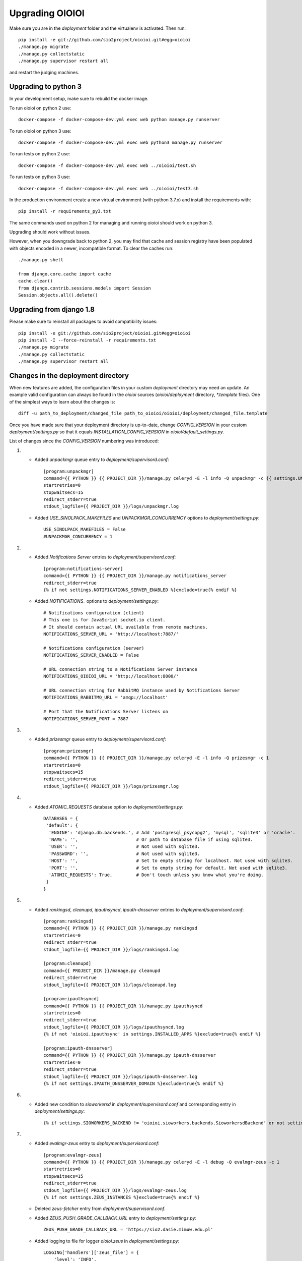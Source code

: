 ================
Upgrading OIOIOI
================

Make sure you are in the *deployment* folder and the virtualenv is activated.
Then run::

  pip install -e git://github.com/sio2project/oioioi.git#egg=oioioi
  ./manage.py migrate
  ./manage.py collectstatic
  ./manage.py supervisor restart all

and restart the judging machines.

Upgrading to python 3
-------------------------
In your development setup, make sure to rebuild the docker image.

To run oioioi on python 2 use::

    docker-compose -f docker-compose-dev.yml exec web python manage.py runserver

To run oioioi on python 3 use::

    docker-compose -f docker-compose-dev.yml exec web python3 manage.py runserver

To run tests on python 2 use::

    docker-compose -f docker-compose-dev.yml exec web ../oioioi/test.sh

To run tests on python 3 use::

    docker-compose -f docker-compose-dev.yml exec web ../oioioi/test3.sh

In the production environment create a new virtual environment (with python 3.7.x) and install the requirements with::

    pip install -r requirements_py3.txt

The same commands used on python 2 for managing and running oioioi should work on python 3.

Upgrading should work without issues.

However, when you downgrade back to python 2, you may find that cache and session registry have been populated
with objects encoded in a newer, incompatible format. To clear the caches run::

  ./manage.py shell

  from django.core.cache import cache
  cache.clear()
  from django.contrib.sessions.models import Session
  Session.objects.all().delete()


Upgrading from django 1.8
-------------------------
Please make sure to reinstall all packages to avoid compatibility issues::

  pip install -e git://github.com/sio2project/oioioi.git#egg=oioioi
  pip install -I --force-reinstall -r requirements.txt
  ./manage.py migrate
  ./manage.py collectstatic
  ./manage.py supervisor restart all

Changes in the deployment directory
-----------------------------------

When new features are added, the configuration files in your custom
*deployment* directory may need an update. An example valid configuration can
always be found in the *oioioi* sources
(*oioioi/deployment* directory, *\*.template* files).
One of the simplest ways to learn about the changes is::

    diff -u path_to_deployment/changed_file path_to_oioioi/oioioi/deployment/changed_file.template

Once you have made sure that your deployment
directory is up-to-date, change *CONFIG_VERSION* in your custom
*deployment/settings.py* so that it equals *INSTALLATION_CONFIG_VERSION* in
*oioioi/default_settings.py*.

List of changes since the *CONFIG_VERSION* numbering was introduced:

#. * Added *unpackmgr* queue entry to *deployment/supervisord.conf*::

       [program:unpackmgr]
       command={{ PYTHON }} {{ PROJECT_DIR }}/manage.py celeryd -E -l info -Q unpackmgr -c {{ settings.UNPACKMGR_CONCURRENCY }}
       startretries=0
       stopwaitsecs=15
       redirect_stderr=true
       stdout_logfile={{ PROJECT_DIR }}/logs/unpackmgr.log

   * Added *USE_SINOLPACK_MAKEFILES* and *UNPACKMGR_CONCURRENCY*
     options to *deployment/settings.py*::

       USE_SINOLPACK_MAKEFILES = False
       #UNPACKMGR_CONCURRENCY = 1

#. * Added *Notifications Server* entries to *deployment/supervisord.conf*::

        [program:notifications-server]
        command={{ PYTHON }} {{ PROJECT_DIR }}/manage.py notifications_server
        redirect_stderr=true
        {% if not settings.NOTIFICATIONS_SERVER_ENABLED %}exclude=true{% endif %}

   * Added *NOTIFICATIONS_* options to *deployment/settings.py*::

        # Notifications configuration (client)
        # This one is for JavaScript socket.io client.
        # It should contain actual URL available from remote machines.
        NOTIFICATIONS_SERVER_URL = 'http://localhost:7887/'

        # Notifications configuration (server)
        NOTIFICATIONS_SERVER_ENABLED = False

        # URL connection string to a Notifications Server instance
        NOTIFICATIONS_OIOIOI_URL = 'http://localhost:8000/'

        # URL connection string for RabbitMQ instance used by Notifications Server
        NOTIFICATIONS_RABBITMQ_URL = 'amqp://localhost'

        # Port that the Notifications Server listens on
        NOTIFICATIONS_SERVER_PORT = 7887

#. * Added *prizesmgr* queue entry to *deployment/supervisord.conf*::

       [program:prizesmgr]
       command={{ PYTHON }} {{ PROJECT_DIR }}/manage.py celeryd -E -l info -Q prizesmgr -c 1
       startretries=0
       stopwaitsecs=15
       redirect_stderr=true
       stdout_logfile={{ PROJECT_DIR }}/logs/prizesmgr.log

#. * Added *ATOMIC_REQUESTS* database option to *deployment/settings.py*::

       DATABASES = {
        'default': {
         'ENGINE': 'django.db.backends.', # Add 'postgresql_psycopg2', 'mysql', 'sqlite3' or 'oracle'.
         'NAME': '',                      # Or path to database file if using sqlite3.
         'USER': '',                      # Not used with sqlite3.
         'PASSWORD': '',                  # Not used with sqlite3.
         'HOST': '',                      # Set to empty string for localhost. Not used with sqlite3.
         'PORT': '',                      # Set to empty string for default. Not used with sqlite3.
         'ATOMIC_REQUESTS': True,         # Don't touch unless you know what you're doing.
        }
       }

#. * Added *rankingsd*, *cleanupd*, *ipauthsyncd*, *ipauth-dnsserver* entries
     to *deployment/supervisord.conf*::

        [program:rankingsd]
        command={{ PYTHON }} {{ PROJECT_DIR }}/manage.py rankingsd
        startretries=0
        redirect_stderr=true
        stdout_logfile={{ PROJECT_DIR }}/logs/rankingsd.log

        [program:cleanupd]
        command={{ PROJECT_DIR }}/manage.py cleanupd
        redirect_stderr=true
        stdout_logfile={{ PROJECT_DIR }}/logs/cleanupd.log

        [program:ipauthsyncd]
        command={{ PYTHON }} {{ PROJECT_DIR }}/manage.py ipauthsyncd
        startretries=0
        redirect_stderr=true
        stdout_logfile={{ PROJECT_DIR }}/logs/ipauthsyncd.log
        {% if not 'oioioi.ipauthsync' in settings.INSTALLED_APPS %}exclude=true{% endif %}

        [program:ipauth-dnsserver]
        command={{ PYTHON }} {{ PROJECT_DIR }}/manage.py ipauth-dnsserver
        startretries=0
        redirect_stderr=true
        stdout_logfile={{ PROJECT_DIR }}/logs/ipauth-dnsserver.log
        {% if not settings.IPAUTH_DNSSERVER_DOMAIN %}exclude=true{% endif %}

#. * Added new condition to *sioworkersd* in *deployment/supervisord.conf*
     and corresponding entry in *deployment/settings.py*::

        {% if settings.SIOWORKERS_BACKEND != 'oioioi.sioworkers.backends.SioworkersdBackend' or not settings.RUN_SIOWORKERSD %}exclude=true{% endif %}

#. * Added *evalmgr-zeus* entry
     to *deployment/supervisord.conf*::

        [program:evalmgr-zeus]
        command={{ PYTHON }} {{ PROJECT_DIR }}/manage.py celeryd -E -l debug -Q evalmgr-zeus -c 1
        startretries=0
        stopwaitsecs=15
        redirect_stderr=true
        stdout_logfile={{ PROJECT_DIR }}/logs/evalmgr-zeus.log
        {% if not settings.ZEUS_INSTANCES %}exclude=true{% endif %}

   * Deleted *zeus-fetcher* entry from *deployment/supervisord.conf*.

   * Added *ZEUS_PUSH_GRADE_CALLBACK_URL* entry to *deployment/settings.py*::

        ZEUS_PUSH_GRADE_CALLBACK_URL = 'https://sio2.dasie.mimuw.edu.pl'

   * Added logging to file for logger *oioioi.zeus* in
     *deployment/settings.py*::

        LOGGING['handlers']['zeus_file'] = {
            'level': 'INFO',
            'class': 'logging.handlers.RotatingFileHandler',
            'filename': '__DIR__/logs/zeus.log',
            'maxBytes': 1024 * 1024 * 5, # 50 MB same as default in supervisord
            'backupCount': 10, # same as in supervisord
            'formatter': 'date_and_level',
        }
        LOGGING['loggers']['oioioi.zeus'] = {
            'handlers': ['zeus_file'],
            'level': 'DEBUG',
        }

#. * Removed *SAFE_EXEC_MODE* entry from *deployment/settings.py*.

#. * Removed *FILELOCK_BASEDIR* entry from *deployment/settings.py*.

#. * Removed *ENABLE_SPLITEVAL* and *SPLITEVAL_EVALMGR* entries from
     *deployment/settings.py*.

   * Removed *evalmgr-lowprio* entry from *deployment/supervisord.conf*.

#. * New version of sioworkers with changed database backend. Please update
     sioworkers with::

        . venv/bin/activate
        pip install -r requirements.txt

     and remove old database file (*deployment/sioworkersd.sqlite* by default).

   * Changed database filename (*--database* option) in
     *deployment/supervisord.conf*::

        [program:sioworkersd]
        command=twistd -n -l- --pidfile={{ PROJECT_DIR }}/pidfiles/sioworkersd.pid sioworkersd --database={{ PROJECT_DIR }}/sioworkersd.db
        # (...)

#. * Added commented out *OIOIOI_INSTANCE_PRIORITY_BONUS* and
     *OIOIOI_INSTANCE_WEIGHT_BONUS* entries to *deployment/settings.py*::

        # Bonus to judging priority ang judging weight for each contest on this
        # OIOIOI instance.
        #OIOIOI_INSTANCE_PRIORITY_BONUS = 0
        #OIOIOI_INSTANCE_WEIGHT_BONUS = 0

   * Modified comment to *SITE_NAME* entry in *deployment/settings.py*::

        # Site name displayed in the title and used by sioworkersd
        # to distinguish OIOIOI instances.
        SITE_NAME = 'OIOIOI'

#. * Removed *CeleryBackend* from sioworkers backends, *SioworkersdBackend*
     set as new default backend. Removed *[program:sioworkers]* entry from
     *deployment/supervisord.conf*.

#. * Added *PUBLIC_ROOT_URL* to *deployment/settings.py*::

        # The website address as it will be displayed to users in some places,
        # including but not limited to the mail notifications.
        # Defaults to 'http://localhost'.
        #PUBLIC_ROOT_URL = 'http://enter-your-domain-name-here.com'

    * Added `mailnotifyd`, a backend for handling e-mail subscription to
      *deployment/supervisord.conf*::

        [program:mailnotifyd]
        command={{ PYTHON }} {{ PROJECT_DIR }}/manage.py mailnotifyd
        startretries=0
        redirect_stderr=true
        stdout_logfile={{ PROJECT_DIR }}/logs/mailnotifyd.log

#. * Removed *SUBMITTABLE_EXTENSIONS* from *deployment/settings.py*.

#. * If you want to use Sentry (crash reporting and aggregation platform) you
     need to:

     * Correctly setup RAVEN_CONFIG (https://docs.sentry.io/quickstart/ should
       help you)::

         # Error reporting
         import raven

         RAVEN_CONFIG = {
             # Won't do anything with no dsn
             # tip: append ?timeout=5 to avoid dropouts during high reporting traffic
             'dsn': 'enter_your_dsn_here',
             # This should be a path to git repo
             'release': raven.fetch_git_sha(
                 os.path.join(os.path.dirname(oioioi.__file__), os.pardir)),
         }

     * Add new filter to the logging configuration::

         'filters': {
             ...
             'omit_sentry': {
                 '()': 'oioioi.base.utils.log.OmitSentryFilter'
             },
         }

     * Add Sentry handler::

         'handlers': {
             ...
             'sentry': {
                 'level': 'ERROR',
                 'filters': ['omit_sentry'],
                 'class': 'raven.contrib.django.raven_compat.handlers.SentryHandler',
             }
         }

     * Add Sentry handler to every logger::

         'handlers': ['console', 'sentry'],

     * Add new loggers::

         'loggers': {
             ...
             'raven': {
                 'handlers': ['console', 'mail_admins'],
                 'level': 'DEBUG',
                 'propagate': False,
             },
             'sentry.errors': {
                 'handlers': ['console', 'mail_admins'],
                 'level': 'DEBUG',
                 'propagate': False,
             }
         }

#. * Upgrade to django 1.9 requires following changes in the config file

     * TEMPLATE_* variables got replaced with TEMPLATE array.
       TEMPLATE_CONTEXT_PROCESSORS should be changed to::

        TEMPLATES[0]['OPTIONS']['context_processors'] += [
        #    'oioioi.contestlogo.processors.logo_processor',
        #    'oioioi.contestlogo.processors.icon_processor',
        #    'oioioi.avatar.processors.gravatar',
        #    'oioioi.notifications.processors.notification_processor',
        #    'oioioi.globalmessage.processors.global_message_processor',
        ]

    * Settings should now declare an explicit SITE_ID, you can check your
      site id via management console::

        $ ./manage.py shell
        >>> Site.objects.get().id
        1

      The returned id should be added to your config file::

        SITE_ID = 1

#. * Added *filetracker-cache-cleaner* entry
     to *deployment/supervisord.conf*::

        [program:filetracker-cache-cleaner]
        command=filetracker-cache-cleaner -c {{ FILETRACKER_CACHE_ROOT }} -s {{ FILETRACKER_CACHE_SIZE }} -i {{ FILETRACKER_CACHE_CLEANER_SCAN_INTERVAL }} -p {{ FILETRACKER_CACHE_CLEANER_CLEAN_LEVEL }}
        redirect_stderr=true
        stdout_logfile={{ PROJECT_DIR }}/logs/filetracker-cache-cleaner.log
        {% if not settings.FILETRACKER_CACHE_CLEANER_ENABLED %}exclude=true{% endif %}

    * Added new options related to *remote_storage_factory* to
      *deployment/settings.py*::

        # When using a remote_storage_factory it's necessary to specify a cache
        # directory in which necessary files will be stored.
        #FILETRACKER_CACHE_ROOT = '__DIR__/cache'

        # When using a remote storage it's recommended to enable a cache cleaner deamon
        # which will periodically scan cache directory and remove files what aren't
        # used. For a detailed description of each option, please read a cache cleaner
        # configuration section in the sioworkersd documentation.
        #FILETRACKER_CACHE_CLEANER_ENABLED = True
        #FILETRACKER_CACHE_CLEANER_SCAN_INTERVAL = '1h'
        #FILETRACKER_CACHE_CLEANER_CLEAN_LEVEL = '50'
        #FILETRACKER_CACHE_SIZE = '8G'

#. * Added *oioioiworker* entry
     to *deployment/supervisord.conf*::

        [program:oioioiworker]
        command=twistd -n -l- --pidfile={{ PROJECT_DIR }}/pidfiles/oioioiworker.pid worker -c 2 localhost
        redirect_stderr=true
        stdout_logfile={{ PROJECT_DIR }}/logs/oioioiworker.log
        {% if not settings.RUN_LOCAL_WORKERS %}exclude=true{% endif %}

     so that the flag RUN_LOCAL_WORKERS has the desirable effect.

#. * Enabled *oioioi.workers* app by default to fix *receive_from_workers*
     crashes.

   * Made *oioioi.prizes* Celery configuration conditional on this app being
     installed. This prevents *evalmgr* and *unpackmgr* crashes caused by assuming
     that *oioioi.prizes* is always enabled.

#. * Applied the following patch to *deployment/settings.py*::

        --- a/oioioi/deployment/settings.py.template
        +++ b/oioioi/deployment/settings.py.template
        @@ -119,10 +119,16 @@ SEND_USER_ACTIVATION_EMAIL = False
         # the given port will be able to see all the files. It's recommended to have
         # the judging machines on a separate physical network and listen only on the
         # corresponding IP address.
        -#FILETRACKER_SERVER_ENABLED = True
         #FILETRACKER_LISTEN_ADDR = '0.0.0.0'
        +
        +# Uncomment and change this to run filetracker on non-default port.
         #FILETRACKER_LISTEN_PORT = 9999

         # When using a remote_storage_factory it's necessary to specify a cache
         # directory in which a necessary files will be stored.
         #FILETRACKER_CACHE_ROOT = '__DIR__/cache'

#. * Enabled use of caching template loaders when *settings.DEBUG* is set to *False*
     to turn on a cache of compiled templates in production environment.

   * Set *APP_DIRS* option to *False* to fix the "either remove APP_DIRS or remove the 'loaders'
     option" crashes::

        --- a/oioioi/deployment/settings.py.template
        +++ b/oioioi/deployment/settings.py.template
        @@ -14,7 +14,13 @@ DEBUG = True

         if DEBUG:
             TEMPLATES[0]['OPTIONS']['loaders'] = UNCACHED_TEMPLATE_LOADERS
        -    TEMPLATES[0]['APP_DIRS'] = False
        +else:
        +    # Cache compiled templates in production environment.
        +    TEMPLATES[0]['OPTIONS']['loaders'] = CACHED_TEMPLATE_LOADERS
        +
        +# The APP_DIRS option is allowed only in template engines that have no custom
        +# loaders specified.
        +TEMPLATES[0]['APP_DIRS'] = False

#. * Removed the FILETRACKER_CLIENT_FACTORY setting, because media_root_factory
     will not be compatible with filetracker 2.x.
     If you use it, you should move to remote_storage_factory before upgrading the filetracker,
     which has become the default setting.

   * Also updated the URL with changes in the deployment directory::

        diff --git a/oioioi/deployment/settings.py.template b/oioioi/deployment/settings.py.template
        index 92b4a4e5..851beada 100755
        --- a/oioioi/deployment/settings.py.template
        +++ b/oioioi/deployment/settings.py.template
        @@ -4,7 +4,7 @@ import os.path
         # This should match INSTALLATION_CONFIG_VERSION in
         # "oioioi/default_settings.py".
         # Before you adjust it, you may consider visiting
        -# "https://github.com/sio2project/oioioi/#changes-in-the-deployment-directory".
        +# "https://github.com/sio2project/oioioi/blob/master/UPGRADING.rst#changes-in-the-deployment-directory".
         CONFIG_VERSION = __CONFIG_VERSION__

         # Enable debugging features.
        @@ -108,17 +108,6 @@ SEND_USER_ACTIVATION_EMAIL = False
         # but this is unreliable and not intended for production.
         #BROKER_URL = 'amqp://guest:guest@localhost:5672//'

        -# Filetracker server settings.
        -#
        -# Determines which filetracker database use, availible options are:
        -# - 'oioioi.filetracker.client.media_root_factory' (the default)
        -#    Stores files on local filesystem under MEDIA_ROOT, optionally
        -#    exposing them with a filetracker server (see section below).
        -# - 'oioioi.filetracker.client.remote_storage_factory'
        -#    Connects to a filetracker server at FILETRACKER_URL, uses a local
        -#    cache with recently used files under CACHE_ROOT directory.
        -#FILETRACKER_CLIENT_FACTORY = 'oioioi.filetracker.client.media_root_factory'
        -


#. * Uncommented `FILETRACKER_CACHE_ROOT` which is required by `remote_storage_factory`::

        diff --git a/oioioi/deployment/settings.py.template b/oioioi/deployment/settings.py.template
        index 851beada..11ce79a8 100755
        --- a/oioioi/deployment/settings.py.template
        +++ b/oioioi/deployment/settings.py.template
        @@ -124,9 +124,10 @@ SEND_USER_ACTIVATION_EMAIL = False
        # this also defines the filetracker server oioioi should connect to.
        #FILETRACKER_URL = 'http://127.0.0.1:9999'

        -# When using a remote_storage_factory it's necessary to specify a cache
        -# directory in which a necessary files will be stored.
        -#FILETRACKER_CACHE_ROOT = '__DIR__/cache'
        +# When using a remote_storage_factory (it's the default storage factory)
        +# it's necessary to specify a cache directory
        +# in which the necessary files will be stored.
        +FILETRACKER_CACHE_ROOT = '__DIR__/cache'


#. * Filetracker server doesn't support default `-L /dev/stderr` option anymore:
     the argument to `-L` must be an actual seekable file. If you reconfigured
     `-L` to use a file, there is no need to change anything. If you used the
     default `supervisord.conf`, you should remove the `-L` flag: logs are now
     printed to stdout by default, and supervisord redirects stderr to stdout.


#. * Added `'oioioi.portals.processors.portals_main_page_link_visible'`, to
     `TEMPLATES[0]['OPTIONS']['context_processors']`::

        --- oioioi/deployment/settings.py.template	(date 1524038411000)
        +++ oioioi/deployment/settings.py.template	(date 1528164979000)
        @@ -333,6 +333,7 @@
         #    'oioioi.notifications.processors.notification_processor',
         #    'oioioi.globalmessage.processors.global_message_processor',
         #    'oioioi.portals.processors.portal_processor',
        +#    'oioioi.portals.processors.portals_main_page_link_visible',
         ]

         MIDDLEWARE_CLASSES += (


#. * Changed error (stderr) logging for processes spawned by supervisor. Now each process
     has its own log file. Changes to *deployment/supervisord.conf*::

        For each [program:A] entry change redirect_stderr=true to redirect_stderr=false and
        add the following line (where A is the name of process):
        stderr_logfile={{ PROJECT_DIR }}/logs/A-err.log

        Additionally in [program:notifications-server] add the following line:
        stdout_logfile={{ PROJECT_DIR }}/logs/notifications-server.log
        stderr_logfile={{ PROJECT_DIR }}/logs/notifications-server-err.log

        In [program:autoreload] add the following lines:
        redirect_stderr=false
        stdout_logfile={{ PROJECT_DIR }}/logs/autoreload.log
        stderr_logfile={{ PROJECT_DIR }}/logs/autoreload-err.log


#. * Added `DEFAULT_SAFE_EXECUTION_MODE` to Django settings with default of
     `"vcpu"` - OITimeTool.::

        diff --git a/oioioi/deployment/settings.py.template b/oioioi/deployment/settings.py.template
        index ea64d434..50c178b6 100755
        --- a/oioioi/deployment/settings.py.template
        +++ b/oioioi/deployment/settings.py.template
        @@ -213,6 +213,12 @@ RUN_LOCAL_WORKERS = True
         USE_UNSAFE_EXEC = True
         USE_LOCAL_COMPILERS = True

        +# Default safe execution sandbox
        +# You can change the safe execution sandbox. Current options are:
        +# - "vcpu" - OITimeTool
        +# - "sio2jail" - SIO2Jail
        +#DEFAULT_SAFE_EXECUTION_MODE = "vcpu"
        +
         # WARNING: setting this to False is experimental until we make sure that
         # checkers do work well in sandbox
         #


#. * Added `PROBLEM_STATISTICS_AVAILABLE` to settings (`False` by default).::

        --- a/oioioi/deployment/settings.py.template
        +++ b/oioioi/deployment/settings.py.template
        @@ -321,6 +321,11 @@ PROBLEMSET_LINK_VISIBLE = True
         # Comment out to show tags on the list of problems
         #PROBLEM_TAGS_VISIBLE = True

        +# Enables problem statistics at the cost of some per-submission performance hit.
        +# Set to True if you want to see statistics in the Problemset and problem sites.
        +# After enabling you should use ./manage.py recalculate_statistics
        +#PROBLEM_STATISTICS_AVAILABLE = True
        +
         # Set to True to allow every logged in user to add problems directly to Problemset
         EVERYBODY_CAN_ADD_TO_PROBLEMSET = False

#. * Added `NOTIFICATIONS_RABBITMQ_EXTRA_PARAMS` to settings::

       --- a/oioioi/deployment/settings.py.template
       +++ b/oioioi/deployment/settings.py.template
       @@ -400,6 +400,12 @@ ZEUS_INSTANCES = {
        # URL connection string for RabbitMQ instance used by Notifications Server
        #NOTIFICATIONS_RABBITMQ_URL = 'amqp://localhost'

       +# Extra arguments for pika ConnectionParameters, see
       +# https://pika.readthedocs.io/en/stable/modules/parameters.html
       +#NOTIFICATIONS_RABBITMQ_EXTRA_PARAMS = {
       +#    'heartbeat': 8
       +#}
       +
        # Port that the Notifications Server listens on
        #NOTIFICATIONS_SERVER_PORT = 7887

#. * Changed middleware classes' style to the new one (Django 1.10).::

        Move all middlewares from MIDDLEWARE_CLASSES to MIDDLEWARE in settings.py.
        Simply rename MIDDLEWARE_CLASSES settings variable to MIDDLEWARE.

#. * Added ``oioioi.problemsharing`` module. *We suggest enabling if oioioi.teachers module is used*.::

        --- a/oioioi/deployment/settings.py.template
        +++ b/oioioi/deployment/settings.py.template
        @@ -306,6 +306,7 @@ INSTALLED_APPS = (
         #    'oioioi.portals',
         #    'oioioi.globalmessage',
         #    'oioioi.newsfeed',
        +#    'oioioi.problemsharing',
         ) + INSTALLED_APPS

         # Additional Celery configuration necessary for 'prizes' app.

#. * Added ``oioioi.usergroups`` module.::

        Add the following line at the end of your INSTALLED_APPS variable
        in settings.py (if you want to use the new app simply uncomment this line):

        #    'oioioi.usergroups',

#. * Introduced `DEFAULT_COMPILERS` to settings, which should be set for every language supoorted::

        --- a/oioioi/default_settings.py
        +++ b/oioioi/default_settings.py
        @@ -15,7 +15,7 @@ from oioioi.contests.current_contest import ContestMode

         from django.contrib.messages import constants as messages

         DEBUG = False
         INTERNAL_IPS = ('127.0.0.1',)
        @@ -302,6 +302,12 @@ USE_LOCAL_COMPILERS = False
         DEFAULT_SAFE_EXECUTION_MODE = "vcpu"
         RUN_LOCAL_WORKERS = False

        +# This setting sets the default compilers used throughout the platform.
        +# There should be an entry for every language supported with key being the same
        +# as in SUBMITTABLE_EXTENSIONS
        +DEFAULT_COMPILERS = {'C': 'gcc', 'C++': 'gcc', 'Pascal': 'fpc', 'Java': 'java',
        +                     'Python': 'gcc'}
        +
         # WARNING: experimental, see settings template
         USE_UNSAFE_CHECKER = True

#. * Introduced `AVAILABLE_COMPILERS` to settings, which should be set to compilers available in sioworkers for every language supported.::

        +# This setting specifies which compilers are available in sioworkers
        +AVAILABLE_COMPILERS = {
        +        'C': ['gcc'],
        +        'C++': ['g++'],
        +        'Pascal': ['fpc'],
        +        'Java': ['Java'],
        +        'Python': ['Python']
        +}
        +

#. * Added option to block uploading HTML problem statements in sinol packages
     by untrusted users.::

        --- a/oioioi/deployment/settings.py.template
        +++ b/oioioi/deployment/settings.py.template
        @@ -251,6 +251,14 @@ USE_LOCAL_COMPILERS = True
         # execution (in a sandboxed environment, if USE_UNSAFE_EXEC is set to False).
         USE_SINOLPACK_MAKEFILES = False

        +# When set to True untrusted users cannot upload sinol packages containing
        +# problem statement in HTML format (they must use PDF).
        +# Trusted users are users with superuser access or teachers (if oioioi.teachers
        +# app is enabled). This option has no effect for packages uploaded
        +# by management commands or if USE_SINOLPACK_MAKEFILES is enabled.
        +# We suggest enabling it when using oioioi.usercontests app.
        +SINOLPACK_RESTRICT_HTML = False
        +
         # Scorers below are used for judging submissions without contests,
         # eg. submitting to problems from problemset.
         # DEFAULT_TEST_SCORER = \

#. * Added ``oioioi.usercontests`` module.::

        Add the following (commented out) line to the INSTALLED_APPS variable in
        settings.py:

        #    'oioioi.usercontests',

        Add the following (commented out) line to the AUTHENTICATION_BACKENDS
        variable in settings.py:

        #    'oioioi.usercontests.auth.UserContestAuthBackend',

#. * Added the `ARCHIVE_USERCONTESTS` setting.::

        --- a/oioioi/deployment/settings.py.template
        +++ b/oioioi/deployment/settings.py.template
        @@ -457,3 +457,6 @@ RAVEN_CONFIG = {
         # OIOIOI instance.
         #OIOIOI_INSTANCE_PRIORITY_BONUS = 0
         #OIOIOI_INSTANCE_WEIGHT_BONUS = 0
        +
        +# If set to True, usercontests will become read-only: it will be impossible to
        +# change, delete or submit to existing usercontests, as well as add new ones.
        +# This operation is fully reversible.
        +#ARCHIVE_USERCONTESTS = True

#. * Removed ``oioioi.jotform`` module. ``JOTFORM_ID`` can be removed
     from ``settings.py``. There is no need to modify other variables,
     as the module was enabled by default.

#. * Removed ``oioioi.prizes`` module. If you like you may remove ``prizes_*`` tables
     from database but it's not strictly necessary.
     Apart from ``settings.py`` the ``supervisord.conf`` should be updated::

        --- a/oioioi/deployment/settings.py.template
        +++ b/oioioi/deployment/settings.py.template
        @@ -325,7 +325,6 @@ INSTALLED_APPS = (
         #    'oioioi.testspackages',
         #    'oioioi.pa',
         #    'oioioi.notifications',
        -#    'oioioi.prizes',
         #    'oioioi.mailsubmit',
         #    'oioioi.portals',
         #    'oioioi.globalmessage',
        @@ -335,13 +334,6 @@ INSTALLED_APPS = (
         #    'oioioi.usercontests',
         ) + INSTALLED_APPS

        -# Additional Celery configuration necessary for 'prizes' app.
        -if 'oioioi.prizes' in INSTALLED_APPS:
        -    CELERY_IMPORTS.append('oioioi.prizes.models')
        -    CELERY_ROUTES.update({
        -        'oioioi.prizes.models.prizesmgr_job': dict(queue='prizesmgr'),
        -    })
        -
         # Set to True to show the link to the problemset with contests on navbar.
         PROBLEMSET_LINK_VISIBLE = True

        --- a/oioioi/deployment/supervisord.conf.template
        +++ b/oioioi/deployment/supervisord.conf.template
        @@ -65,15 +65,6 @@ stdout_logfile={{ PROJECT_DIR }}/logs/evalmgr-zeus.log
         stderr_logfile={{ PROJECT_DIR }}/logs/evalmgr-zeus-err.log
         {% if not settings.ZEUS_INSTANCES %}exclude=true{% endif %}

        -[program:prizesmgr]
        -command={{ PYTHON }} {{ PROJECT_DIR }}/manage.py celeryd -E -l info -Q prizesmgr -c 1
        -startretries=0
        -stopwaitsecs=15
        -redirect_stderr=false
        -stdout_logfile={{ PROJECT_DIR }}/logs/prizesmgr.log
        -stderr_logfile={{ PROJECT_DIR }}/logs/prizesmgr-err.log
        -{% if 'oioioi.prizes' not in settings.INSTALLED_APPS %}exclude=true{% endif %}
        -
         [program:filetracker-server]
         command=filetracker-server -d {{ settings.MEDIA_ROOT }} -l {{ settings.FILETRACKER_LISTEN_ADDR }} -p {{ settings.FILETRACKER_LISTEN_PORT }} -D
         redirect_stderr=false

#. * Changed default compilers. Added the display_name property to each compiler.
     This property is responsible for the compiler name, that users see in the
     submit view of a programming problem.
     Deleted the USE_LOCAL_COMPILERS setting, configure the AVAILABLE_COMPILERS
     setting instead to use system compilers, if that's your preference.::

        --- a/oioioi/deployment/settings.py.template
        +++ b/oioioi/deployment/settings.py.template
        @@ -171,22 +171,6 @@ LOGGING['loggers']['oioioi.zeus'] = {
         # because you use instance started by another instance of OIOIOI)
         #RUN_SIOWORKERSD = True

        -# This setting specifies which compilers are available in sioworkers.
        -# By default that means ones defined here:
        -# https://github.com/sio2project/sioworkers/blob/master/setup.py#L71
        -#AVAILABLE_COMPILERS = {
        -#        'C': ['c'],
        -#        'C++': ['cpp'],
        -#        'Pascal': ['pas'],
        -#        'Java': ['java'],
        -#        'Python': ['py']
        -#}
        -
        -# This setting sets the default compilers used throughout the platform.
        -# By uncommenting the below dict you can change all or any one of them.
        -#DEFAULT_COMPILERS = {'C': 'c', 'C++': 'cpp', 'Pascal': 'pas', 'Java': 'java',
        -#                     'Python': 'py'}
        -
         # Contest mode - automatic activation of contests.
         #
         # Available choices are:
        @@ -227,7 +211,58 @@ RUN_LOCAL_WORKERS = True
         # Before this only system compilers can be used and the safe execution
         # supervisor is not available.
         USE_UNSAFE_EXEC = True
        -USE_LOCAL_COMPILERS = True
        +SYSTEM_COMPILERS = {
        +    'C': {
        +        'system-gcc': {'display_name': 'system gcc'}
        +    },
        +    'C++': {
        +        'system-g++': {'display_name': 'system g++'}
        +    },
        +    'Pascal': {
        +        'system-fpc': {'display_name': 'system fpc'}
        +    },
        +    'Java': {
        +        'system-java': {'display_name': 'system java'}
        +    },
        +    'Python': {
        +        'system-python': {'display_name': 'system python'}
        +    }
        +}
        +AVAILABLE_COMPILERS = SYSTEM_COMPILERS
        +SYSTEM_DEFAULT_COMPILERS = {'C': 'system-gcc', 'C++': 'system-g++',
        +                     'Pascal': 'system-fpc', 'Java': 'system-java',
        +                     'Python': 'system-python'}
        +DEFAULT_COMPILERS = SYSTEM_DEFAULT_COMPILERS
        +
        +# This setting specifies which compilers are available in sioworkers.
        +# By default that means the ones defined here:
        +# https://github.com/sio2project/sioworkers/blob/master/setup.py#L71
        +# By uncommenting the below dict you can change all or any one of them.
        +# Each compiler must contain a display_name entry.
        +#AVAILABLE_COMPILERS = {
        +#    'C': {
        +#        'gcc4_8_2_c99': {'display_name': 'gcc:4.8.2 std=gnu99'}
        +#    },
        +#    'C++': {
        +#        'g++4_8_2_cpp11': {'display_name': 'g++:4.8.2 std=c++11'}
        +#    },
        +#    'Pascal': {
        +#        'fpc2_6_2': {'display_name': 'fpc:2.6.2'}
        +#    },
        +#    'Java': {
        +#        'java1_8': {'display_name': 'java:1.8'}
        +#    },
        +#    'Python': {
        +#        'python': {'display_name': 'python'}
        +#    }
        +#}
        +
        +# This setting sets the default compilers used throughout the platform.
        +# By uncommenting the below dict you can change all or any one of them.
        +#DEFAULT_COMPILERS = {'C': 'gcc4_8_2_c99', 'C++': 'g++4_8_2_cpp11',
        +#                     'Pascal': 'fpc2_6_2', 'Java': 'java1_8',
        +#                     'Python': 'python'}

#. * Added the 'USER_CONTEST_TIMEOUT' setting for limiting user contest duration.::

        --- a/oioioi/deployment/settings.py.template
        +++ b/oioioi/deployment/settings.py.template
        @@ -405,6 +405,12 @@ AUTHENTICATION_BACKENDS += (
         #    'oioioi.ipdnsauth.backends.IpDnsBackend',
         )

        +# Limits the duration of user contests.
        +# Comment out if you don't want to limit the user contests duration.
        +#import pytz
        +#from datetime import datetime
        +#USER_CONTEST_TIMEOUT = datetime(2020, 2, 7, 23, 0, 0, tzinfo=pytz.utc)
        +
         # Number of concurrently evaluated submissions (default is 1).
         #EVALMGR_CONCURRENCY = 30

#. * Removed 'celerycam' and 'cleanupd' from the list of supervisor programs.
     Updated celery worker startup commands.::

        --- a/oioioi/deployment/supervisord.conf.template
        +++ b/oioioi/deployment/supervisord.conf.template
        @@ -19,13 +19,6 @@ stdout_logfile={{ PROJECT_DIR }}/logs/uwsgi.log
         stderr_logfile={{ PROJECT_DIR }}/logs/uwsgi-err.log
         {% if settings.UWSGI_ENABLED == False %}exclude=true{% elif settings.UWSGI_ENABLED == 'auto' and settings.DEBUG %}exclude=true{% endif %}

        -[program:celerycam]
        -command={{ PYTHON }} {{ PROJECT_DIR }}/manage.py celerycam --pidfile={{ PROJECT_DIR }}/pidfiles/celerycam.pid
        -startretries=0
        -redirect_stderr=false
        -stdout_logfile={{ PROJECT_DIR }}/logs/celerycam.log
        -stderr_logfile={{ PROJECT_DIR }}/logs/celerycam-err.log
        -
         [program:rankingsd]
         command={{ PYTHON }} {{ PROJECT_DIR }}/manage.py rankingsd
         startretries=0
        @@ -41,7 +34,7 @@ stdout_logfile={{ PROJECT_DIR }}/logs/mailnotifyd.log
         stderr_logfile={{ PROJECT_DIR }}/logs/mailnotifyd-err.log

         [program:unpackmgr]
        -command={{ PYTHON }} {{ PROJECT_DIR }}/manage.py celeryd -E -l info -Q unpackmgr -c {{ settings.UNPACKMGR_CONCURRENCY }}
        +command=celery -A oioioi.celery worker -E -l info -Q unpackmgr -c {{ settings.UNPACKMGR_CONCURRENCY }}
         startretries=0
         stopwaitsecs=15
         redirect_stderr=false
        @@ -49,7 +42,7 @@ stdout_logfile={{ PROJECT_DIR }}/logs/unpackmgr.log
         stderr_logfile={{ PROJECT_DIR }}/logs/unpackmgr-err.log

         [program:evalmgr]
        -command={{ PYTHON }} {{ PROJECT_DIR }}/manage.py celeryd -E -l info -Q evalmgr -c {{ settings.EVALMGR_CONCURRENCY }}
        +command=celery -A oioioi.celery worker -E -l info -Q evalmgr -c {{ settings.EVALMGR_CONCURRENCY }}
         startretries=0
         stopwaitsecs=15
         redirect_stderr=false
        @@ -57,7 +50,7 @@ stdout_logfile={{ PROJECT_DIR }}/logs/evalmgr.log
         stderr_logfile={{ PROJECT_DIR }}/logs/evalmgr-err.log

         [program:evalmgr-zeus]
        -command={{ PYTHON }} {{ PROJECT_DIR }}/manage.py celeryd -E -l info -Q evalmgr-zeus -c 1
        +command=celery -A oioioi.celery worker -E -l info -Q evalmgr-zeus -c 1
         startretries=0
         stopwaitsecs=15
         redirect_stderr=false
        @@ -102,12 +95,6 @@ stdout_logfile={{ PROJECT_DIR }}/logs/sioworkersd.log
         stderr_logfile={{ PROJECT_DIR }}/logs/sioworkersd-err.log
         {% if settings.SIOWORKERS_BACKEND != 'oioioi.sioworkers.backends.SioworkersdBackend' or not settings.RUN_SIOWORKERSD %}exclude=true{% endif %}

        -[program:cleanupd]
        -command={{ PROJECT_DIR }}/manage.py cleanupd
        -redirect_stderr=false
        -stdout_logfile={{ PROJECT_DIR }}/logs/cleanupd.log
        -stderr_logfile={{ PROJECT_DIR }}/logs/cleanupd-err.log
        -
         [program:ipauthsyncd]
         command={{ PYTHON }} {{ PROJECT_DIR }}/manage.py ipauthsyncd
         startretries=0

#. * Changed the 'UWSGI_ENABLED' setting to a more general 'SERVER' setting.
     To make sure that your typical production setup (UWSGI + reverse proxy)
     keeps working, set this to 'uwsgi'.::

        --- a/oioioi/deployment/settings.py.template
        +++ b/oioioi/deployment/settings.py.template
        @@ -34,0 +38,6 @@
        +# The server to be run. Options are:
        +# 'django' - django's http server
        +# 'uwsgi' - uwsgi daemon
        +# 'uwsgi-http' - uwsgi deamon with built-in http server
        +# None - nothing will be run
        +SERVER = 'django'

   * Appropriate changes were also made to the supervisor configuration.::

        --- a/oioioi/deployment/supervisord.conf.template
        +++ b/oioioi/deployment/supervisord.conf.template
        @@ -7,17 +7,19 @@ directory={{ PROJECT_DIR }}
         identifier=oioioi-supervisor

         [program:uwsgi]
        -{% if settings.UWSGI_USE_GEVENT %}
        -command=uwsgi -s {{ PROJECT_DIR }}/uwsgi.sock --umask=000 --loop=gevent --async=50 --processes=10 -M --max-requests=5000 --disable-logging --need-app --enable-threads --socket-timeout=30 --wsgi-file={{ PROJECT_DIR }}/wsgi.py
        -{% else %}
        -command=uwsgi -s {{ PROJECT_DIR }}/uwsgi.sock --umask=000 --processes=10 -M --max-requests=5000 --disable-logging --need-app --enable-threads --socket-timeout=30 --wsgi-file={{ PROJECT_DIR }}/wsgi.py
        -{% endif %}
        +command=uwsgi {% if settings.SERVER == 'uwsgi-http' %}--http :8000 --static-map {{ settings.STATIC_URL }}={{ settings.STATIC_ROOT }} {% else %}-s {{ PROJECT_DIR }}/uwsgi.sock {% endif %}--umask=000 {% if settings.UWSGI_USE_GEVENT %}--loop=gevent --async=50 {% endif %}--processes=10 -M --max-requests=5000 --disable-logging --need-app --enable-threads --socket-timeout=30 --wsgi-file={{ PROJECT_DIR }}/wsgi.py
         stopsignal=INT
         startretries=0
         redirect_stderr=false
         stdout_logfile={{ PROJECT_DIR }}/logs/uwsgi.log
         stderr_logfile={{ PROJECT_DIR }}/logs/uwsgi-err.log
        -{% if settings.UWSGI_ENABLED == False %}exclude=true{% elif settings.UWSGI_ENABLED == 'auto' and settings.DEBUG %}exclude=true{% endif %}
        +{% if settings.SERVER|slice:":5" != 'uwsgi' %}exclude=true{% endif %}
        +
        +[program:django-http]
        +command={{ PYTHON }} {{ PROJECT_DIR }}//manage.py runserver 0.0.0.0:8000
        +stdout_logfile={{ PROJECT_DIR }}/logs/runserver/out.log
        +stderr_logfile={{ PROJECT_DIR }}/logs/runserver/err.log
        +{% if settings.SERVER != 'django' %}exclude=true{% endif %}

         [program:rankingsd]
         command={{ PYTHON }} {{ PROJECT_DIR }}/manage.py rankingsd

#. * Removed OITimeTool and changed 'DEFAULT_SAFE_EXECUTION_MODE' from 'vcpu' to 'sio2jail'.
     'vcpu' is no longer a viable safe execution option. Following changes have to be made
     to settings.py: ::

        --- a/oioioi/deployment/settings.py.template
        +++ b/oioioi/deployment/settings.py.template
        @@ -258,8 +258,7 @@ USE_UNSAFE_EXEC = True

         # Default safe execution tool
         # You can change the safe execution tool. Current options are:
        -# - "vcpu" - (default) OITimeTool
        -# - "sio2jail" - SIO2Jail
        +# - "sio2jail" - (default) SIO2Jail
         # - "cpu" - ptrace (measures real time)
         #DEFAULT_SAFE_EXECUTION_MODE = "sio2jail"


#. * Added audio playback of captcha. Following changes have to be made
     to settings.py: ::

        --- a/oioioi/deployment/settings.py.template
        +++ b/oioioi/deployment/settings.py.template
        @@ -479,3 +479,13 @@ ZEUS_INSTANCES = {
         # change, delete or submit to existing usercontests, as well as add new ones.
         # This operation is fully reversible.
         #ARCHIVE_USERCONTESTS = True
        +
        +# If set to locations of flite and sox executables, enables audio playback
        +# of captcha. Audio output generated by flite (CAPTCHA_FLITE_PATH) is identical
        +# for captchas with the same text. To prevent potential security risk,
        +# CAPTCHA_SOX_PATH should be set as well, in order to inject random noise into
        +# audio files  generated by flite. If either sox or flite is installed
        +# and is in PATH variable, then corresponding settings will be set automatically.
        +# CAPTCHA_FLITE_PATH = ''
        +# CAPTCHA_SOX_PATH = ''
